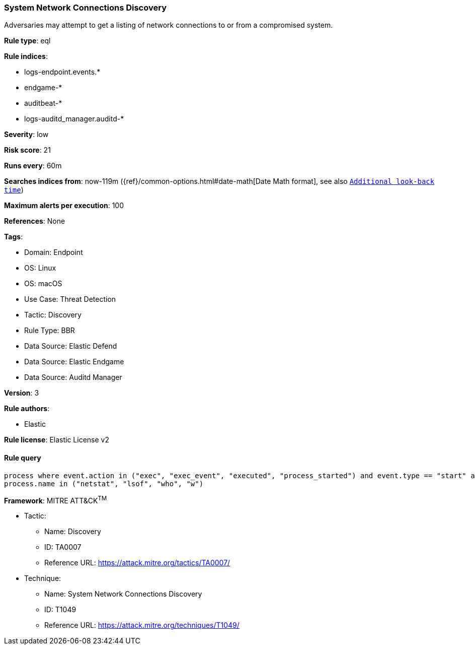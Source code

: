 [[system-network-connections-discovery]]
=== System Network Connections Discovery

Adversaries may attempt to get a listing of network connections to or from a compromised system.

*Rule type*: eql

*Rule indices*: 

* logs-endpoint.events.*
* endgame-*
* auditbeat-*
* logs-auditd_manager.auditd-*

*Severity*: low

*Risk score*: 21

*Runs every*: 60m

*Searches indices from*: now-119m ({ref}/common-options.html#date-math[Date Math format], see also <<rule-schedule, `Additional look-back time`>>)

*Maximum alerts per execution*: 100

*References*: None

*Tags*: 

* Domain: Endpoint
* OS: Linux
* OS: macOS
* Use Case: Threat Detection
* Tactic: Discovery
* Rule Type: BBR
* Data Source: Elastic Defend
* Data Source: Elastic Endgame
* Data Source: Auditd Manager

*Version*: 3

*Rule authors*: 

* Elastic

*Rule license*: Elastic License v2


==== Rule query


[source, js]
----------------------------------
process where event.action in ("exec", "exec_event", "executed", "process_started") and event.type == "start" and
process.name in ("netstat", "lsof", "who", "w")

----------------------------------

*Framework*: MITRE ATT&CK^TM^

* Tactic:
** Name: Discovery
** ID: TA0007
** Reference URL: https://attack.mitre.org/tactics/TA0007/
* Technique:
** Name: System Network Connections Discovery
** ID: T1049
** Reference URL: https://attack.mitre.org/techniques/T1049/
